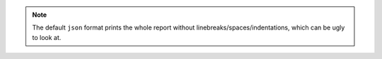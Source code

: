 .. note::

    The default ``json`` format prints the whole report without linebreaks/spaces/indentations,
    which can be ugly to look at.
